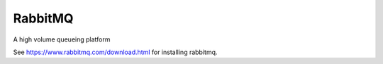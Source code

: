 RabbitMQ
========

A high volume queueing platform

See https://www.rabbitmq.com/download.html for installing rabbitmq.
